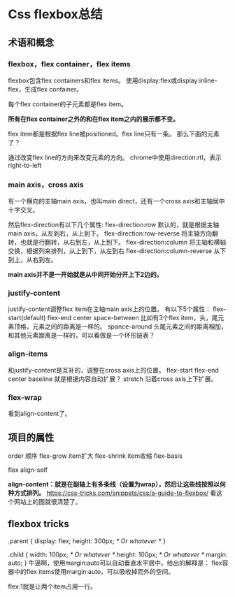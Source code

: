 * Css flexbox总结
** 术语和概念
*** flexbox，flex container，flex items
   flexbox包含flex containers和flex items。
   使用display:flex或display:inline-flex，生成flex container。

   每个flex container的子元素都是flex item。

   *所有在flex container之外的和在flex item之内的展示都不变。*

   flex item都是根据flex line被positioned。flex line只有一条。
   那么下面的元素了？

   通过改变flex line的方向来改变元素的方向。
   chrome中使用direction:rtl，表示right-to-left
*** main axis，cross axis
   有一个横向的主轴main axis，也叫main direct，还有一个cross axis和主轴居中十字交叉。

   然后flex-direction有以下几个属性:
   flex-direction:row 默认的，就是根据主轴main axis，从左到右，从上到下。
   flex-direction:row-reverse 将主轴方向翻转，也就是行翻转，从右到左，从上到下。
   flex-direction:column 将主轴和横轴交换，根据列来排列，从上到下，从左到右
   flex-direction:column-reverse 从下到上，从右到左。

   *main axis并不是一开始就是从中间开始分开上下2边的。*
*** justify-content
    justify-content调整flex item在主轴main axis上的位置。
    有以下5个属性：
    flex-start(default)
    flex-end
    center
    space-between
    比如有3个flex item，头，尾元素顶格，元素之间的距离是一样的。
    spance-around
    头尾元素之间的距离相加，和其他元素距离是一样的，可以看做是一个环形链表？

*** align-items
    和justify-content是互补的，调整在cross axis上的位置。
    flex-start
    flex-end
    center
    baseline
    就是根据内容自动扩展？
    stretch
    沿着cross axis上下扩展。
*** flex-wrap

    看到align-content了。

** 项目的属性
   order
   顺序
   flex-grow
   item扩大
   flex-shrink
   item收缩
   flex-basis

   flex
   align-self

   *align-content：就是在副轴上有多条线（设置为wrap），然后让这些线按照以何种方式排列。*
   https://css-tricks.com/snippets/css/a-guide-to-flexbox/
   看这个网站上的图就很清楚了。

** flexbox tricks
   .parent {
            display: flex;
            height: 300px; /* Or whatever */
    }

    .child {
            width: 100px;  /* Or whatever */
            height: 100px; /* Or whatever */
            margin: auto;
     }
     牛逼啊，使用margin:auto可以自动垂直水平居中。给出的解释是：
     flex容器中的flex items使用margin:auto，可以吸收掉而外的空间。

     flex:1就是让两个item占用一行。
